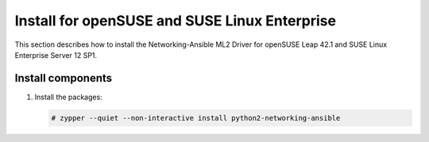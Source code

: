 .. _install-obs:


Install for openSUSE and SUSE Linux Enterprise
~~~~~~~~~~~~~~~~~~~~~~~~~~~~~~~~~~~~~~~~~~~~~~~~~~~~~~~~~~~~

This section describes how to install the Networking-Ansible ML2 Driver
for openSUSE Leap 42.1 and SUSE Linux Enterprise Server 12 SP1.

Install components
--------------------------------

#. Install the packages:

   .. code-block:: console

      # zypper --quiet --non-interactive install python2-networking-ansible
